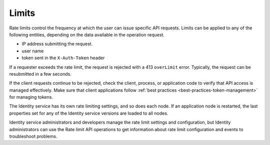 Limits
-------------

Rate limits control the frequency at which the user can issue specific API requests.
Limits can be applied to any of the following entities, depending on the 
data available in the operation request.

- IP address submitting the request.
- user name
- token sent in the ``X-Auth-Token`` header

If a requester exceeds the rate limit, the request is rejected with a 413 ``overLimit`` error. 
Typically, the request can be resubmitted in a few seconds. 

If the client requests continue to be rejected, check the client, process, or application 
code to verify that API access is managed effectively.  Make sure that client applications 
follow :ref:`best practices <best-practices-token-management>` for managing 
tokens. 

The Identity service has its own rate limiting settings, and so does each node. If an 
application node is restarted, the last properties set for any of the Identity service 
versions are loaded to all nodes.

Identity service administrators and developers manage the rate limit settings and 
configuration, but Identity administrators can use the Rate limit API operations to get 
information about rate limit configuration and events to troubleshoot problems.
